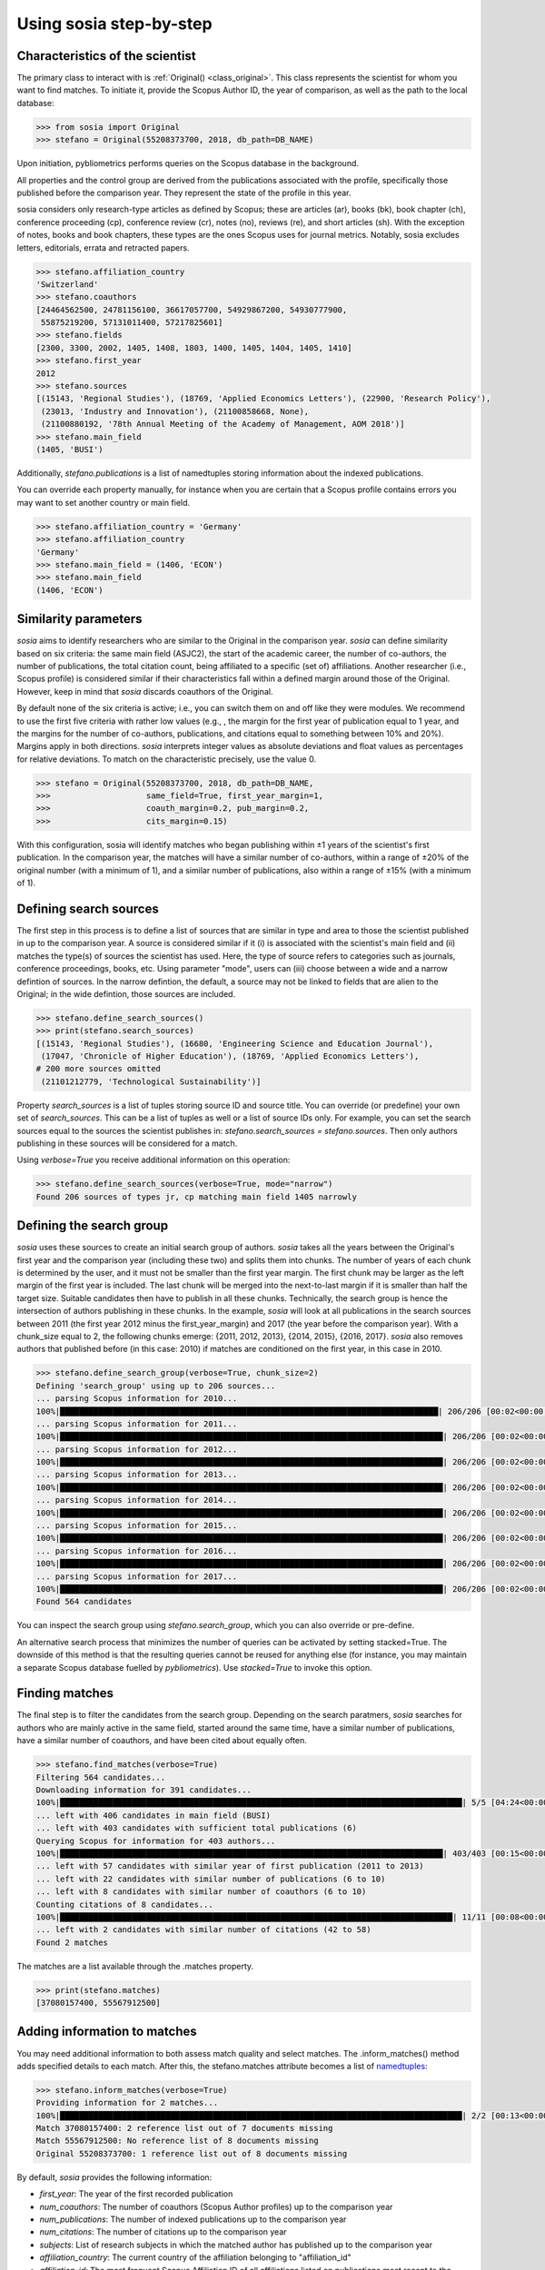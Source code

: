 ------------------------
Using sosia step-by-step
------------------------

Characteristics of the scientist
--------------------------------

The primary class to interact with is :ref:`Original() <class_original>`. This class represents the scientist for whom you want to find matches. To initiate it, provide the Scopus Author ID, the year of comparison, as well as the path to the local database:

.. code-block:: python
   
    >>> from sosia import Original
    >>> stefano = Original(55208373700, 2018, db_path=DB_NAME)

Upon initiation, pybliometrics performs queries on the Scopus database in the background.

All properties and the control group are derived from the publications associated with the profile, specifically those published before the comparison year. They represent the state of the profile in this year.

sosia considers only research-type articles as defined by Scopus; these are articles (ar), books (bk), book chapter (ch), conference proceeding (cp), conference review (cr), notes (no), reviews (re), and short articles (sh). With the exception of notes, books and book chapters, these types are the ones Scopus uses for journal metrics. Notably, sosia excludes letters, editorials, errata and retracted papers.

.. code-block:: python

    >>> stefano.affiliation_country
    'Switzerland'
    >>> stefano.coauthors
    [24464562500, 24781156100, 36617057700, 54929867200, 54930777900,
     55875219200, 57131011400, 57217825601]
    >>> stefano.fields
    [2300, 3300, 2002, 1405, 1408, 1803, 1400, 1405, 1404, 1405, 1410]
    >>> stefano.first_year
    2012
    >>> stefano.sources
    [(15143, 'Regional Studies'), (18769, 'Applied Economics Letters'), (22900, 'Research Policy'),
     (23013, 'Industry and Innovation'), (21100858668, None),
     (21100880192, '78th Annual Meeting of the Academy of Management, AOM 2018')]
    >>> stefano.main_field
    (1405, 'BUSI')

Additionally, `stefano.publications` is a list of namedtuples storing information about the indexed publications.

You can override each property manually, for instance when you are certain that a Scopus profile contains errors you may want to set another country or main field.

.. code-block:: python

    >>> stefano.affiliation_country = 'Germany'
    >>> stefano.affiliation_country
    'Germany'
    >>> stefano.main_field = (1406, 'ECON')
    >>> stefano.main_field
    (1406, 'ECON')


Similarity parameters
---------------------

`sosia` aims to identify researchers who are similar to the Original in the comparison year. `sosia` can define similarity based on six criteria: the same main field (ASJC2), the start of the academic career, the number of co-authors, the number of publications, the total citation count, being affiliated to a specific (set of) affiliations. Another researcher (i.e., Scopus profile) is considered similar if their characteristics fall within a defined margin around those of the Original. However, keep in mind that `sosia` discards coauthors of the Original.

By default none of the six criteria is active; i.e., you can switch them on and off like they were modules. We recommend to use the first five criteria with rather low values (e.g., , the margin for the first year of publication equal to 1 year, and the margins for the number of co-authors, publications, and citations equal to something between 10% and 20%). Margins apply in both directions. `sosia` interprets integer values as absolute deviations and float values as percentages for relative deviations. To match on the characteristic precisely, use the value 0.

.. code-block:: python
   
    >>> stefano = Original(55208373700, 2018, db_path=DB_NAME,
    >>>                    same_field=True, first_year_margin=1,
    >>>                    coauth_margin=0.2, pub_margin=0.2,
    >>>                    cits_margin=0.15)

With this configuration, sosia will identify matches who began publishing within ±1 years of the scientist's first publication. In the comparison year, the matches will have a similar number of co-authors, within a range of ±20% of the original number (with a minimum of 1), and a similar number of publications, also within a range of ±15% (with a minimum of 1).

Defining search sources
-----------------------
The first step in this process is to define a list of sources that are similar in type and area to those the scientist published in up to the comparison year. A source is considered similar if it (i) is associated with the scientist's main field and (ii) matches the type(s) of sources the scientist has used. Here, the type of source refers to categories such as journals, conference proceedings, books, etc. Using parameter "mode", users can (iii) choose between a wide and a narrow defintion of sources. In the narrow defintion, the default, a source may not be linked to fields that are alien to the Original; in the wide defintion, those sources are included.

.. code-block:: python

    >>> stefano.define_search_sources()
    >>> print(stefano.search_sources)
    [(15143, 'Regional Studies'), (16680, 'Engineering Science and Education Journal'),
     (17047, 'Chronicle of Higher Education'), (18769, 'Applied Economics Letters'),
    # 200 more sources omitted
     (21101212779, 'Technological Sustainability')]

Property `search_sources` is a list of tuples storing source ID and source title. You can override (or predefine) your own set of `search_sources`.  This can be a list of tuples as well or a list of source IDs only.  For example, you can set the search sources equal to the sources the scientist publishes in: `stefano.search_sources = stefano.sources`. Then only authors publishing in these sources will be considered for a match.

Using `verbose=True` you receive additional information on this operation:

.. code-block:: python

    >>> stefano.define_search_sources(verbose=True, mode="narrow")
    Found 206 sources of types jr, cp matching main field 1405 narrowly


Defining the search group
-------------------------

`sosia` uses these sources to create an initial search group of authors. `sosia` takes all the years between the Original's first year and the comparison year (including these two) and splits them into chunks. The number of years of each chunk is determined by the user, and it must not be smaller than the first year margin. The first chunk may be larger as the left margin of the first year is included. The last chunk will be merged into the next-to-last margin if it is smaller than half the target size. Suitable candidates then have to publish in all these chunks. Technically, the search group is hence the intersection of authors publishing in these chunks. In the example, `sosia` will look at all publications in the search sources between 2011 (the first year 2012 minus the first_year_margin) and 2017 (the year before the comparison year). With a chunk_size equal to 2, the following chunks emerge: {2011, 2012, 2013}, {2014, 2015}, {2016, 2017}. `sosia` also removes authors that published before (in this case: 2010) if matches are conditioned on the first year, in this case in 2010.

.. code-block:: python

    >>> stefano.define_search_group(verbose=True, chunk_size=2)
    Defining 'search_group' using up to 206 sources...
    ... parsing Scopus information for 2010...
    100%|███████████████████████████████████████████████████████████████████████████████| 206/206 [00:02<00:00, 100.34it/s]
    ... parsing Scopus information for 2011...
    100%|████████████████████████████████████████████████████████████████████████████████| 206/206 [00:02<00:00, 82.28it/s]
    ... parsing Scopus information for 2012...
    100%|████████████████████████████████████████████████████████████████████████████████| 206/206 [00:02<00:00, 90.40it/s]
    ... parsing Scopus information for 2013...
    100%|████████████████████████████████████████████████████████████████████████████████| 206/206 [00:02<00:00, 86.61it/s]
    ... parsing Scopus information for 2014...
    100%|████████████████████████████████████████████████████████████████████████████████| 206/206 [00:02<00:00, 83.77it/s]
    ... parsing Scopus information for 2015...
    100%|████████████████████████████████████████████████████████████████████████████████| 206/206 [00:02<00:00, 89.15it/s]
    ... parsing Scopus information for 2016...
    100%|████████████████████████████████████████████████████████████████████████████████| 206/206 [00:02<00:00, 82.50it/s]
    ... parsing Scopus information for 2017...
    100%|████████████████████████████████████████████████████████████████████████████████| 206/206 [00:02<00:00, 94.29it/s]
    Found 564 candidates


You can inspect the search group using `stefano.search_group`, which you can also override or pre-define.

An alternative search process that minimizes the number of queries can be activated by setting stacked=True. The downside of this method is that the resulting queries cannot be reused for anything else (for instance, you may maintain a separate Scopus database fuelled by `pybliometrics`). Use `stacked=True` to invoke this option.


Finding matches
---------------

The final step is to filter the candidates from the search group. Depending on the search paratmers, `sosia` searches for authors who are mainly active in the same field, started around the same time, have a similar number of publications, have a similar number of coauthors, and have been cited about equally often.

.. code-block:: python

    >>> stefano.find_matches(verbose=True)
    Filtering 564 candidates...
    Downloading information for 391 candidates...
    100%|████████████████████████████████████████████████████████████████████████████████████| 5/5 [04:24<00:00, 52.93s/it]
    ... left with 406 candidates in main field (BUSI)
    ... left with 403 candidates with sufficient total publications (6)
    Querying Scopus for information for 403 authors...
    100%|████████████████████████████████████████████████████████████████████████████████| 403/403 [00:15<00:00, 32.28it/s]
    ... left with 57 candidates with similar year of first publication (2011 to 2013)
    ... left with 22 candidates with similar number of publications (6 to 10)
    ... left with 8 candidates with similar number of coauthors (6 to 10)
    Counting citations of 8 candidates...
    100%|██████████████████████████████████████████████████████████████████████████████████| 11/11 [00:08<00:00,  1.27it/s]
    ... left with 2 candidates with similar number of citations (42 to 58)
    Found 2 matches
    
The matches are a list available through the .matches property.

.. code-block:: python

    >>> print(stefano.matches)
    [37080157400, 55567912500]


Adding information to matches
-----------------------------

You may need additional information to both assess match quality and select matches. The .inform_matches() method adds specified details to each match. After this, the stefano.matches attribute becomes a list of `namedtuples <https://docs.python.org/3/library/collections.html#collections.namedtuple>`_:

.. code-block:: python

    >>> stefano.inform_matches(verbose=True)
    Providing information for 2 matches...
    100%|████████████████████████████████████████████████████████████████████████████████████| 2/2 [00:13<00:00,  4.47s/it]
    Match 37080157400: 2 reference list out of 7 documents missing
    Match 55567912500: No reference list of 8 documents missing
    Original 55208373700: 1 reference list out of 8 documents missing

By default, `sosia` provides the following information:

* `first_year`: The year of the first recorded publication
* `num_coauthors`: The number of coauthors (Scopus Author profiles) up to the comparison year
* `num_publications`: The number of indexed publications up to the comparison year
* `num_citations`: The number of citations up to the comparison year
* `subjects`: List of research subjects in which the matched author has published up to the comparison year
* `affiliation_country`: The current country of the affiliation belonging to "affiliation_id"
* `affiliation_id`: The most frequent Scopus Affiliation ID of all affiliations listed on publications most recent to the comparison year
* `affiliation_name`: The current name of the affiliation belonging to "affiliation_id"
* `affiliation_type`: The current type of the affiliation belonging to "affiliation_id"
* `language`: The language(s) of the published documents of an author up until the comparison year
* `num_cited_refs`: The number of jointly cited references as per publications up until the comparison year (reference lists may be missing on Scopus, which is what the text in the output is telling you)

Alternatively, you can provide a list of the desired keywords to obtain information only on those specific keywords. This approach is useful because certain information takes longer to gather (for instance, language and num_cited_refs).

.. code-block:: python

    >>> print(stefano.matches[0])
    Match(ID=37080157400, name='Buchanan, Sean', first_name='Sean', surname='Buchanan',
          first_year=2011, num_coauthors=5, num_publications=6, num_citations=45,
          subjects=['BUSI', 'ECON', 'SOCI'], affiliation_country='Canada',
          affiliation_id='60009697', affiliation_name='University of Manitoba',
          affiliation_type='univ', language='eng', num_cited_refs=1)

It is easy to work with namedtuples.  For example, using `pandas <https://pandas.pydata.org/>`_ you easily turn the list into a pandas DataFrame:

.. code-block:: python

    >>> import pandas as pd
    >>> pd.set_option('display.max_columns', None)  # this is just for full display
    >>> df = pd.DataFrame(stefano.matches)
    >>> df = df.set_index('ID')
    >>> print(df)
                           name first_name   surname  first_year  num_coauthors  \
    ID
    37080157400  Buchanan, Sean       Sean  Buchanan        2011              5
    55567912500   Eling, Katrin     Katrin     Eling        2013              9

                 num_publications  num_citations            subjects  \
    ID
    37080157400                 6             45  [BUSI, ECON, SOCI]
    55567912500                 8             56  [BUSI, COMP, ENGI]

                affiliation_country affiliation_id  \
    ID
    37080157400              Canada       60009697
    55567912500         Netherlands       60032882

                                  affiliation_name affiliation_type language  \
    ID
    37080157400             University of Manitoba             univ      eng
    55567912500  Technische Universiteit Eindhoven             univ      eng

                 num_cited_refs
    ID
    37080157400               1
    55567912500               0
